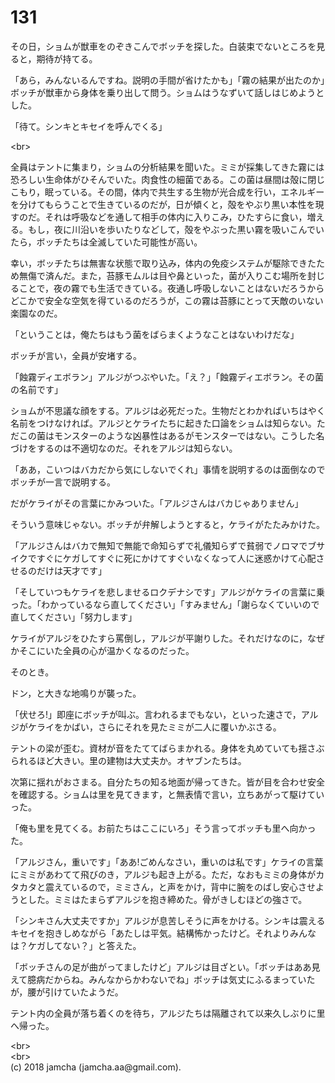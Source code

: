 #+OPTIONS: toc:nil
#+OPTIONS: \n:t

* 131

  その日，ショムが獣車をのぞきこんでボッチを探した。白装束でないところを見ると，期待が持てる。

  「あら，みんないるんですね。説明の手間が省けたかも」「霧の結果が出たのか」ボッチが獣車から身体を乗り出して問う。ショムはうなずいて話しはじめようとした。

  「待て。シンキとキセイを呼んでくる」

  <br>

  全員はテントに集まり，ショムの分析結果を聞いた。ミミが採集してきた霧には恐ろしい生命体がひそんでいた。肉食性の細菌である。この菌は昼間は殻に閉じこもり，眠っている。その間，体内で共生する生物が光合成を行い，エネルギーを分けてもらうことで生きているのだが，日が傾くと，殻をやぶり黒い本性を現すのだ。それは呼吸などを通して相手の体内に入りこみ，ひたすらに食い，増える。もし，夜に川沿いを歩いたりなどして，殻をやぶった黒い霧を吸いこんでいたら，ボッチたちは全滅していた可能性が高い。

  幸い，ボッチたちは無害な状態で取り込み，体内の免疫システムが駆除できたため無傷で済んだ。また，苔豚モムルは目や鼻といった，菌が入りこむ場所を封じることで，夜の霧でも生活できている。夜通し呼吸しないことはないだろうからどこかで安全な空気を得ているのだろうが，この霧は苔豚にとって天敵のいない楽園なのだ。

  「ということは，俺たちはもう菌をばらまくようなことはないわけだな」

  ボッチが言い，全員が安堵する。

  「蝕霧ディエボラン」アルジがつぶやいた。「え？」「蝕霧ディエボラン。その菌の名前です」

  ショムが不思議な顔をする。アルジは必死だった。生物だとわかればいちはやく名前をつけなければ。アルジとケライたちに起きた口論をショムは知らない。ただこの菌はモンスターのような凶暴性はあるがモンスターではない。こうした名づけをするのは不適切なのだ。それをアルジは知らない。

  「ああ，こいつはバカだから気にしないでくれ」事情を説明するのは面倒なのでボッチが一言で説明する。

  だがケライがその言葉にかみついた。「アルジさんはバカじゃありません」

  そういう意味じゃない。ボッチが弁解しようとすると，ケライがたたみかけた。

  「アルジさんはバカで無知で無能で命知らずで礼儀知らずで貧弱でノロマでブサイクですぐにケガしてすぐに死にかけてすぐいなくなって人に迷惑かけて心配させるのだけは天才です」

  「そしていつもケライを悲しませるロクデナシです」アルジがケライの言葉に乗った。「わかっているなら直してください」「すみません」「謝らなくていいので直してください」「努力します」

  ケライがアルジをひたすら罵倒し，アルジが平謝りした。それだけなのに，なぜかそこにいた全員の心が温かくなるのだった。

  そのとき。

  ドン，と大きな地鳴りが襲った。

  「伏せろ!」即座にボッチが叫ぶ。言われるまでもない，といった速さで，アルジがケライをかばい，さらにそれを見たミミが二人に覆いかぶさる。

  テントの梁が歪む。資材が音をたててばらまかれる。身体を丸めていても揺さぶられるほど大きい。里の建物は大丈夫か。オヤブンたちは。

  次第に揺れがおさまる。自分たちの知る地面が帰ってきた。皆が目を合わせ安全を確認する。ショムは里を見てきます，と無表情で言い，立ちあがって駆けていった。

  「俺も里を見てくる。お前たちはここにいろ」そう言ってボッチも里へ向かった。

  「アルジさん，重いです」「ああ!ごめんなさい，重いのは私です」ケライの言葉にミミがあわてて飛びのき，アルジも起き上がる。ただ，なおもミミの身体がカタカタと震えているので，ミミさん，と声をかけ，背中に腕をのばし安心させようとした。ミミはたまらずアルジを抱き締めた。骨がきしむほどの強さで。

  「シンキさん大丈夫ですか」アルジが息苦しそうに声をかける。シンキは震えるキセイを抱きしめながら「あたしは平気。結構怖かったけど。それよりみんなは？ケガしてない？」と答えた。

  「ボッチさんの足が曲がってましたけど」アルジは目ざとい。「ボッチはああ見えて臆病だからね。みんなからかわないでね」ボッチは気丈にふるまっていたが，腰が引けていたようだ。

  テント内の全員が落ち着くのを待ち，アルジたちは隔離されて以来久しぶりに里へ帰った。

  <br>
  <br>
  (c) 2018 jamcha (jamcha.aa@gmail.com).

  [[http://creativecommons.org/licenses/by-nc-sa/4.0/deed][file:http://i.creativecommons.org/l/by-nc-sa/4.0/88x31.png]]
